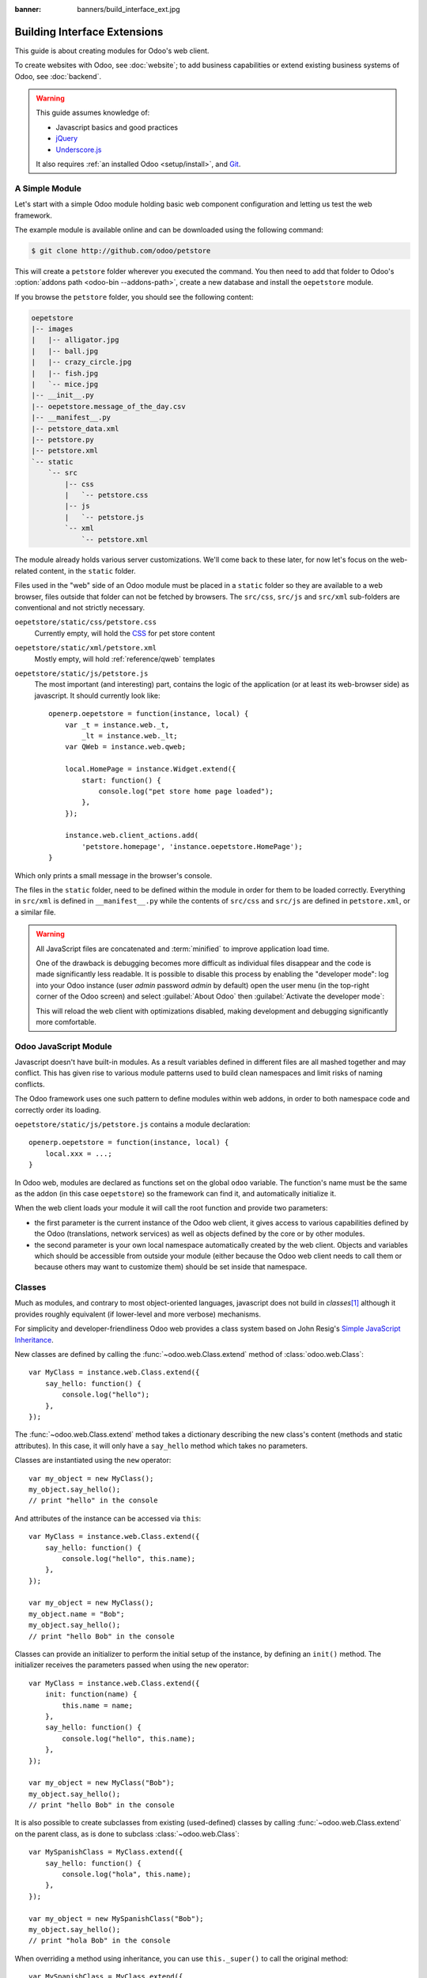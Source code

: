 :banner: banners/build_interface_ext.jpg

=============================
Building Interface Extensions
=============================

.. highlight:: javascript

.. default-domain:: js

This guide is about creating modules for Odoo's web client.

To create websites with Odoo, see :doc:`website`; to add business capabilities
or extend existing business systems of Odoo, see :doc:`backend`.

.. warning::

    This guide assumes knowledge of:

    * Javascript basics and good practices
    * jQuery_
    * `Underscore.js`_

    It also requires :ref:`an installed Odoo <setup/install>`, and Git_.


A Simple Module
===============

Let's start with a simple Odoo module holding basic web component
configuration and letting us test the web framework.

The example module is available online and can be downloaded using the
following command:

.. code-block:: console

    $ git clone http://github.com/odoo/petstore

This will create a ``petstore`` folder wherever you executed the command.
You then need to add that folder to Odoo's
:option:`addons path <odoo-bin --addons-path>`, create a new database and
install the ``oepetstore`` module.

If you browse the ``petstore`` folder, you should see the following content:

.. code-block:: text

    oepetstore
    |-- images
    |   |-- alligator.jpg
    |   |-- ball.jpg
    |   |-- crazy_circle.jpg
    |   |-- fish.jpg
    |   `-- mice.jpg
    |-- __init__.py
    |-- oepetstore.message_of_the_day.csv
    |-- __manifest__.py
    |-- petstore_data.xml
    |-- petstore.py
    |-- petstore.xml
    `-- static
        `-- src
            |-- css
            |   `-- petstore.css
            |-- js
            |   `-- petstore.js
            `-- xml
                `-- petstore.xml

The module already holds various server customizations. We'll come back to
these later, for now let's focus on the web-related content, in the ``static``
folder.

Files used in the "web" side of an Odoo module must be placed in a ``static``
folder so they are available to a web browser, files outside that folder can
not be fetched by browsers. The ``src/css``, ``src/js`` and ``src/xml``
sub-folders are conventional and not strictly necessary.

``oepetstore/static/css/petstore.css``
    Currently empty, will hold the CSS_ for pet store content
``oepetstore/static/xml/petstore.xml``
    Mostly empty, will hold :ref:`reference/qweb` templates
``oepetstore/static/js/petstore.js``
    The most important (and interesting) part, contains the logic of the
    application (or at least its web-browser side) as javascript. It should
    currently look like::

        openerp.oepetstore = function(instance, local) {
            var _t = instance.web._t,
                _lt = instance.web._lt;
            var QWeb = instance.web.qweb;

            local.HomePage = instance.Widget.extend({
                start: function() {
                    console.log("pet store home page loaded");
                },
            });

            instance.web.client_actions.add(
                'petstore.homepage', 'instance.oepetstore.HomePage');
        }

Which only prints a small message in the browser's console.

The files in the ``static`` folder, need to be defined within the module in order for them to be loaded correctly. Everything in ``src/xml`` is defined in ``__manifest__.py`` while the contents of ``src/css`` and ``src/js`` are defined in ``petstore.xml``, or a similar file.

.. warning::

    All JavaScript files are concatenated and :term:`minified` to improve
    application load time.

    One of the drawback is debugging becomes more difficult as
    individual files disappear and the code is made significantly less
    readable. It is possible to disable this process by enabling the
    "developer mode": log into your Odoo instance (user *admin* password
    *admin* by default) open the user menu (in the top-right corner of the
    Odoo screen) and select :guilabel:`About Odoo` then :guilabel:`Activate
    the developer mode`:

    .. image:: web/about_odoo.png
        :align: center

    .. image:: web/devmode.png
        :align: center

    This will reload the web client with optimizations disabled, making
    development and debugging significantly more comfortable.

.. todo:: qweb files hooked via __manifest__.py, but js and CSS use bundles

Odoo JavaScript Module
======================

Javascript doesn't have built-in modules. As a result variables defined in
different files are all mashed together and may conflict. This has given rise
to various module patterns used to build clean namespaces and limit risks of
naming conflicts.

The Odoo framework uses one such pattern to define modules within web addons,
in order to both namespace code and correctly order its loading.

``oepetstore/static/js/petstore.js`` contains a module declaration::

    openerp.oepetstore = function(instance, local) {
        local.xxx = ...;
    }

In Odoo web, modules are declared as functions set on the global ``odoo``
variable. The function's name must be the same as the addon (in this case
``oepetstore``) so the framework can find it, and automatically initialize it.

When the web client loads your module it will call the root function
and provide two parameters:

* the first parameter is the current instance of the Odoo web client, it gives
  access to various capabilities defined by the Odoo (translations,
  network services) as well as objects defined by the core or by other
  modules.
* the second parameter is your own local namespace automatically created by
  the web client. Objects and variables which should be accessible from
  outside your module (either because the Odoo web client needs to call them
  or because others may want to customize them) should be set inside that
  namespace.

Classes
=======

Much as modules, and contrary to most object-oriented languages, javascript
does not build in *classes*\ [#classes]_ although it provides roughly
equivalent (if lower-level and more verbose) mechanisms.

For simplicity and developer-friendliness Odoo web provides a class
system based on John Resig's `Simple JavaScript Inheritance`_.

New classes are defined by calling the :func:`~odoo.web.Class.extend`
method of :class:`odoo.web.Class`::

    var MyClass = instance.web.Class.extend({
        say_hello: function() {
            console.log("hello");
        },
    });

The :func:`~odoo.web.Class.extend` method takes a dictionary describing
the new class's content (methods and static attributes). In this case, it will
only have a ``say_hello`` method which takes no parameters.

Classes are instantiated using the ``new`` operator::

    var my_object = new MyClass();
    my_object.say_hello();
    // print "hello" in the console

And attributes of the instance can be accessed via ``this``::

    var MyClass = instance.web.Class.extend({
        say_hello: function() {
            console.log("hello", this.name);
        },
    });

    var my_object = new MyClass();
    my_object.name = "Bob";
    my_object.say_hello();
    // print "hello Bob" in the console

Classes can provide an initializer to perform the initial setup of the
instance, by defining an ``init()`` method. The initializer receives the
parameters passed when using the ``new`` operator::

    var MyClass = instance.web.Class.extend({
        init: function(name) {
            this.name = name;
        },
        say_hello: function() {
            console.log("hello", this.name);
        },
    });

    var my_object = new MyClass("Bob");
    my_object.say_hello();
    // print "hello Bob" in the console

It is also possible to create subclasses from existing (used-defined) classes
by calling :func:`~odoo.web.Class.extend` on the parent class, as is done
to subclass :class:`~odoo.web.Class`::

    var MySpanishClass = MyClass.extend({
        say_hello: function() {
            console.log("hola", this.name);
        },
    });

    var my_object = new MySpanishClass("Bob");
    my_object.say_hello();
    // print "hola Bob" in the console

When overriding a method using inheritance, you can use ``this._super()`` to
call the original method::

    var MySpanishClass = MyClass.extend({
        say_hello: function() {
            this._super();
            console.log("translation in Spanish: hola", this.name);
        },
    });

    var my_object = new MySpanishClass("Bob");
    my_object.say_hello();
    // print "hello Bob \n translation in Spanish: hola Bob" in the console

.. warning::

    ``_super`` is not a standard method, it is set on-the-fly to the next
    method in the current inheritance chain, if any. It is only defined
    during the *synchronous* part of a method call, for use in asynchronous
    handlers (after network calls or in ``setTimeout`` callbacks) a reference
    to its value should be retained, it should not be accessed via ``this``::

        // broken, will generate an error
        say_hello: function () {
            setTimeout(function () {
                this._super();
            }.bind(this), 0);
        }

        // correct
        say_hello: function () {
            // don't forget .bind()
            var _super = this._super.bind(this);
            setTimeout(function () {
                _super();
            }.bind(this), 0);
        }

Widgets Basics
==============

The Odoo web client bundles jQuery_ for easy DOM manipulation. It is useful
and provides a better API than standard `W3C DOM`_\ [#dombugs]_, but
insufficient to structure complex applications leading to difficult
maintenance.

Much like object-oriented desktop UI toolkits (e.g. Qt_, Cocoa_ or GTK_),
Odoo Web makes specific components responsible for sections of a page. In
Odoo web, the base for such components is the :class:`~odoo.Widget`
class, a component specialized in handling a page section and displaying
information for the user.

Your First Widget
-----------------

The initial demonstration module already provides a basic widget::

    local.HomePage = instance.Widget.extend({
        start: function() {
            console.log("pet store home page loaded");
        },
    });

It extends :class:`~odoo.Widget` and overrides the standard method
:func:`~odoo.Widget.start`, which — much like the previous ``MyClass``
— does little for now.

This line at the end of the file::

    instance.web.client_actions.add(
        'petstore.homepage', 'instance.oepetstore.HomePage');

registers our basic widget as a client action. Client actions will be
explained later, for now this is just what allows our widget to
be called and displayed when we select the
:menuselection:`Pet Store --> Pet Store --> Home Page` menu.

.. warning::

    because the widget will be called from outside our module, the web client
    needs its "fully qualified" name, not the local version.

Display Content
---------------

Widgets have a number of methods and features, but the basics are simple:

* set up a widget
* format the widget's data
* display the widget

The ``HomePage`` widget already has a :func:`~odoo.Widget.start`
method. That method is part of the normal widget lifecycle and automatically
called once the widget is inserted in the page. We can use it to display some
content.

All widgets have a :attr:`~odoo.Widget.$el` which represents the
section of page they're in charge of (as a jQuery_ object). Widget content
should be inserted there. By default, :attr:`~odoo.Widget.$el` is an
empty ``<div>`` element.

A ``<div>`` element is usually invisible to the user if it has no content (or
without specific styles giving it a size) which is why nothing is displayed
on the page when ``HomePage`` is launched.

Let's add some content to the widget's root element, using jQuery::

    local.HomePage = instance.Widget.extend({
        start: function() {
            this.$el.append("<div>Hello dear Odoo user!</div>");
        },
    });

That message will now appear when you open :menuselection:`Pet Store
--> Pet Store --> Home Page`

.. note::

    to refresh the javascript code loaded in Odoo Web, you will need to reload
    the page. There is no need to restart the Odoo server.

The ``HomePage`` widget is used by Odoo Web and managed automatically.
To learn how to use a widget "from scratch" let's create a new one::

    local.GreetingsWidget = instance.Widget.extend({
        start: function() {
            this.$el.append("<div>We are so happy to see you again in this menu!</div>");
        },
    });

We can now add our ``GreetingsWidget`` to the ``HomePage`` by using the
``GreetingsWidget``'s :func:`~odoo.Widget.appendTo` method::

    local.HomePage = instance.Widget.extend({
        start: function() {
            this.$el.append("<div>Hello dear Odoo user!</div>");
            var greeting = new local.GreetingsWidget(this);
            return greeting.appendTo(this.$el);
        },
    });

* ``HomePage`` first adds its own content to its DOM root
* ``HomePage`` then instantiates ``GreetingsWidget``
* Finally it tells ``GreetingsWidget`` where to insert itself, delegating part
  of its :attr:`~odoo.Widget.$el` to the ``GreetingsWidget``.

When the :func:`~odoo.Widget.appendTo` method is called, it asks the
widget to insert itself at the specified position and to display its content.
The :func:`~odoo.Widget.start` method will be called during the call
to :func:`~odoo.Widget.appendTo`.

To see what happens under the displayed interface, we will use the browser's
DOM Explorer. But first let's alter our widgets slightly so we can more easily
find where they are, by :attr:`adding a class to their root elements
<odoo.Widget.className>`::

    local.HomePage = instance.Widget.extend({
        className: 'oe_petstore_homepage',
        ...
    });
    local.GreetingsWidget = instance.Widget.extend({
        className: 'oe_petstore_greetings',
        ...
    });

If you can find the relevant section of the DOM (right-click on the text
then :guilabel:`Inspect Element`), it should look like this:

.. code-block:: html

    <div class="oe_petstore_homepage">
        <div>Hello dear Odoo user!</div>
        <div class="oe_petstore_greetings">
            <div>We are so happy to see you again in this menu!</div>
        </div>
    </div>

Which clearly shows the two ``<div>`` elements automatically created by
:class:`~odoo.Widget`, because we added some classes on them.

We can also see the two message-holding divs we added ourselves

Finally, note the ``<div class="oe_petstore_greetings">`` element which
represents the ``GreetingsWidget`` instance is *inside* the
``<div class="oe_petstore_homepage">`` which represents the ``HomePage``
instance, since we appended

Widget Parents and Children
---------------------------

In the previous part, we instantiated a widget using this syntax::

    new local.GreetingsWidget(this);

The first argument is ``this``, which in that case was a ``HomePage``
instance. This tells the widget being created which other widget is its
*parent*.

As we've seen, widgets are usually inserted in the DOM by another widget and
*inside* that other widget's root element. This means most widgets are "part"
of another widget, and exist on behalf of it. We call the container the
*parent*, and the contained widget the *child*.

Due to multiple technical and conceptual reasons, it is necessary for a widget
to know who is its parent and who are its children.

:func:`~odoo.Widget.getParent`
    can be used to get the parent of a widget::

        local.GreetingsWidget = instance.Widget.extend({
            start: function() {
                console.log(this.getParent().$el );
                // will print "div.oe_petstore_homepage" in the console
            },
        });

:func:`~odoo.Widget.getChildren`
    can be used to get a list of its children::

        local.HomePage = instance.Widget.extend({
            start: function() {
                var greeting = new local.GreetingsWidget(this);
                greeting.appendTo(this.$el);
                console.log(this.getChildren()[0].$el);
                // will print "div.oe_petstore_greetings" in the console
            },
        });

When overriding the :func:`~odoo.Widget.init` method of a widget it is
*of the utmost importance* to pass the parent to the ``this._super()`` call,
otherwise the relation will not be set up correctly::

    local.GreetingsWidget = instance.Widget.extend({
        init: function(parent, name) {
            this._super(parent);
            this.name = name;
        },
    });

Finally, if a widget does not have a parent (e.g. because it's the root
widget of the application), ``null`` can be provided as parent::

    new local.GreetingsWidget(null);

Destroying Widgets
------------------

If you can display content to your users, you should also be able to erase
it. This is done via the :func:`~odoo.Widget.destroy` method::

    greeting.destroy();

When a widget is destroyed it will first call
:func:`~odoo.Widget.destroy` on all its children. Then it erases itself
from the DOM. If you have set up permanent structures in
:func:`~odoo.Widget.init` or :func:`~odoo.Widget.start` which
must be explicitly cleaned up (because the garbage collector will not handle
them), you can override :func:`~odoo.Widget.destroy`.

.. danger::

    when overriding :func:`~odoo.Widget.destroy`, ``_super()``
    *must always* be called otherwise the widget and its children are not
    correctly cleaned up leaving possible memory leaks and "phantom events",
    even if no error is displayed

The QWeb Template Engine
========================

In the previous section we added content to our widgets by directly
manipulating (and adding to) their DOM::

    this.$el.append("<div>Hello dear Odoo user!</div>");

This allows generating and displaying any type of content, but gets unwieldy
when generating significant amounts of DOM (lots of duplication, quoting
issues, ...)

As many other environments, Odoo's solution is to use a `template engine`_.
Odoo's template engine is called :ref:`reference/qweb`.

QWeb is an XML-based templating language, similar to `Genshi
<http://en.wikipedia.org/wiki/Genshi_(templating_language)>`_, `Thymeleaf
<http://en.wikipedia.org/wiki/Thymeleaf>`_ or `Facelets
<http://en.wikipedia.org/wiki/Facelets>`_. It has the following
characteristics:

* It's implemented fully in JavaScript and rendered in the browser
* Each template file (XML files) contains multiple templates
* It has special support in Odoo Web's :class:`~odoo.Widget`, though it
  can be used outside of Odoo's web client (and it's possible to use
  :class:`~odoo.Widget` without relying on QWeb)

.. note::

    The rationale behind using QWeb instead of existing javascript template
    engines is the extensibility of pre-existing (third-party) templates, much
    like Odoo :ref:`views <reference/views>`.

    Most javascript template engines are text-based which precludes easy
    structural extensibility where an XML-based templating engine can be
    generically altered using e.g. XPath or CSS and a tree-alteration DSL (or
    even just XSLT). This flexibility and extensibility is a core
    characteristic of Odoo, and losing it was considered unacceptable.

Using QWeb
----------

First let's define a simple QWeb template in the almost-empty
``oepetstore/static/src/xml/petstore.xml`` file:

.. code-block:: xml

    <?xml version="1.0" encoding="UTF-8"?>
    <templates xml:space="preserve">
        <t t-name="HomePageTemplate">
            <div style="background-color: red;">This is some simple HTML</div>
        </t>
    </templates>

Now we can use this template inside of the ``HomePage`` widget. Using the
``QWeb`` loader variable defined at the top of the page, we can call to the
template defined in the XML file::

    local.HomePage = instance.Widget.extend({
        start: function() {
            this.$el.append(QWeb.render("HomePageTemplate"));
        },
    });

:func:`QWeb.render` looks for the specified template, renders it to a string
and returns the result.

However, because :class:`~odoo.Widget` has special integration for QWeb
the template can be set directly on the widget via its
:attr:`~odoo.Widget.template` attribute::

    local.HomePage = instance.Widget.extend({
        template: "HomePageTemplate",
        start: function() {
            ...
        },
    });

Although the result looks similar, there are two differences between these
usages:

* with the second version, the template is rendered right before
  :func:`~odoo.Widget.start` is called
* in the first version the template's content is added to the widget's root
  element, whereas in the second version the template's root element is
  directly *set as* the widget's root element. Which is why the "greetings"
  sub-widget also gets a red background

.. warning::

    templates should have a single non-``t`` root element, especially if
    they're set as a widget's :attr:`~odoo.Widget.template`. If there are
    multiple "root elements", results are undefined (usually only the first
    root element will be used and the others will be ignored)

QWeb Context
''''''''''''

QWeb templates can be given data and can contain basic display logic.

For explicit calls to :func:`QWeb.render`, the template data is passed as
second parameter::

    QWeb.render("HomePageTemplate", {name: "Klaus"});

with the template modified to:

.. code-block:: xml

    <t t-name="HomePageTemplate">
        <div>Hello <t t-esc="name"/></div>
    </t>

will result in:

.. code-block:: html

    <div>Hello Klaus</div>

When using :class:`~odoo.Widget`'s integration it is not possible to
provide additional data to the template. The template will be given a single
``widget`` context variable, referencing the widget being rendered right
before :func:`~odoo.Widget.start` is called (the widget's state will
essentially be that set up by :func:`~odoo.Widget.init`):

.. code-block:: xml

    <t t-name="HomePageTemplate">
        <div>Hello <t t-esc="widget.name"/></div>
    </t>

::

    local.HomePage = instance.Widget.extend({
        template: "HomePageTemplate",
        init: function(parent) {
            this._super(parent);
            this.name = "Mordecai";
        },
        start: function() {
        },
    });

Result:

.. code-block:: html

    <div>Hello Mordecai</div>

Template Declaration
''''''''''''''''''''

We've seen how to *render* QWeb templates, let's now see the syntax of
the templates themselves.

A QWeb template is composed of regular XML mixed with QWeb *directives*. A
QWeb directive is declared with XML attributes starting with ``t-``.

The most basic directive is ``t-name``, used to declare new templates in
a template file:

.. code-block:: xml

    <templates>
        <t t-name="HomePageTemplate">
            <div>This is some simple HTML</div>
        </t>
    </templates>

``t-name`` takes the name of the template being defined, and declares that
it can be called using :func:`QWeb.render`. It can only be used at the
top-level of a template file.

Escaping
''''''''

The ``t-esc`` directive can be used to output text:

.. code-block:: xml

    <div>Hello <t t-esc="name"/></div>

It takes a Javascript expression which is evaluated, the result of the
expression is then HTML-escaped and inserted in the document. Since it's an
expression it's possible to provide just a variable name as above, or a more
complex expression like a computation:

.. code-block:: xml

    <div><t t-esc="3+5"/></div>

or method calls:

.. code-block:: xml

    <div><t t-esc="name.toUpperCase()"/></div>

Outputting HTML
'''''''''''''''

To inject HTML in the page being rendered, use ``t-raw``. Like ``t-esc`` it
takes an arbitrary Javascript expression as parameter, but it does not
perform an HTML-escape step.

.. code-block:: xml

    <div><t t-raw="name.link(user_account)"/></div>

.. danger::

    ``t-raw`` *must not* be used on any data which may contain non-escaped
    user-provided content as this leads to `cross-site scripting`_
    vulnerabilities

Conditionals
''''''''''''

QWeb can have conditional blocks using ``t-if``. The directive takes an
arbitrary expression, if the expression is falsy (``false``, ``null``, ``0``
or an empty string) the whole block is suppressed, otherwise it is displayed.

.. code-block:: xml

    <div>
        <t t-if="true == true">
            true is true
        </t>
        <t t-if="true == false">
            true is not true
        </t>
    </div>

.. note::

    QWeb doesn't have an "else" structure, use a second ``t-if`` with the
    original condition inverted. You may want to store the condition in a
    local variable if it's a complex or expensive expression.

Iteration
'''''''''

To iterate on a list, use ``t-foreach`` and ``t-as``. ``t-foreach`` takes an
expression returning a list to iterate on ``t-as`` takes a variable name to
bind to each item during iteration.

.. code-block:: xml

    <div>
        <t t-foreach="names" t-as="name">
            <div>
                Hello <t t-esc="name"/>
            </div>
        </t>
    </div>

.. note:: ``t-foreach`` can also be used with numbers and objects
          (dictionaries)

Defining attributes
'''''''''''''''''''

QWeb provides two related directives to define computed attributes:
:samp:`t-att-{name}` and :samp:`t-attf-{name}`. In either case, *name* is the
name of the attribute to create (e.g. ``t-att-id`` defines the attribute
``id`` after rendering).

``t-att-`` takes a javascript expression whose result is set as the
attribute's value, it is most useful if all of the attribute's value is
computed:

.. code-block:: xml

    <div>
        Input your name:
        <input type="text" t-att-value="defaultName"/>
    </div>

``t-attf-`` takes a *format string*. A format string is literal text with
interpolation blocks inside, an interpolation block is a javascript
expression between ``{{`` and ``}}``, which will be replaced by the result
of the expression. It is most useful for attributes which are partially
literal and partially computed such as a class:

.. code-block:: xml

    <div t-attf-class="container {{ left ? 'text-left' : '' }} {{ extra_class }}">
        insert content here
    </div>

Calling other templates
'''''''''''''''''''''''

Templates can be split into sub-templates (for simplicity, maintainability,
reusability or to avoid excessive markup nesting).

This is done using the ``t-call`` directive, which takes the name of the
template to render:

.. code-block:: xml

    <t t-name="A">
        <div class="i-am-a">
            <t t-call="B"/>
        </div>
    </t>
    <t t-name="B">
        <div class="i-am-b"/>
    </t>

rendering the ``A`` template will result in:

.. code-block:: xml

    <div class="i-am-a">
        <div class="i-am-b"/>
    </div>

Sub-templates inherit the rendering context of their caller.

To Learn More About QWeb
''''''''''''''''''''''''

For a QWeb reference, see :ref:`reference/qweb`.

Exercise
''''''''

.. exercise:: Usage of QWeb in Widgets

    Create a widget whose constructor takes two parameters aside from
    ``parent``: ``product_names`` and ``color``.

    * ``product_names`` should an array of strings, each one the name of a
      product
    * ``color`` is a string containing a color in CSS color format (ie:
      ``#000000`` for black).

    The widget should display the given product names one under the other,
    each one in a separate box with a background color with the value of
    ``color`` and a border. You should use QWeb to render the HTML. Any
    necessary CSS should be in ``oepetstore/static/src/css/petstore.css``.

    Use the widget in ``HomePage`` with half a dozen products.

    .. only:: solutions

        ::

            odoo.oepetstore = function(instance, local) {
                var _t = instance.web._t,
                    _lt = instance.web._lt;
                var QWeb = instance.web.qweb;

                local.HomePage = instance.Widget.extend({
                    start: function() {
                        var products = new local.ProductsWidget(
                            this, ["cpu", "mouse", "keyboard", "graphic card", "screen"], "#00FF00");
                        products.appendTo(this.$el);
                    },
                });

                local.ProductsWidget = instance.Widget.extend({
                    template: "ProductsWidget",
                    init: function(parent, products, color) {
                        this._super(parent);
                        this.products = products;
                        this.color = color;
                    },
                });

                instance.web.client_actions.add(
                    'petstore.homepage', 'instance.oepetstore.HomePage');
            }

        .. code-block:: xml

            <?xml version="1.0" encoding="UTF-8"?>
            <templates xml:space="preserve">
                <t t-name="ProductsWidget">
                    <div>
                        <t t-foreach="widget.products" t-as="product">
                            <span class="oe_products_item"
                                  t-attf-style="background-color: {{ widget.color }};">
                                <t t-esc="product"/>
                            </span>
                            <br/>
                        </t>
                    </div>
                </t>
            </templates>

        .. code-block:: css

            .oe_products_item {
                display: inline-block;
                padding: 3px;
                margin: 5px;
                border: 1px solid black;
                border-radius: 3px;
            }

        .. image:: web/qweb.*
           :align: center
           :width: 70%

Widget Helpers
==============

``Widget``'s jQuery Selector
----------------------------

Selecting DOM elements within a widget can be performed by calling the
``find()`` method on the widget's DOM root::

    this.$el.find("input.my_input")...

But because it's a common operation, :class:`~odoo.Widget` provides an
equivalent shortcut through the :func:`~odoo.Widget.$` method::

    local.MyWidget = instance.Widget.extend({
        start: function() {
            this.$("input.my_input")...
        },
    });

.. warning::

    The global jQuery function ``$()`` should *never* be used unless it is
    absolutely necessary: selection on a widget's root are scoped to the
    widget and local to it, but selections with ``$()`` are global to the
    page/application and may match parts of other widgets and views, leading
    to odd or dangerous side-effects. Since a widget should generally act
    only on the DOM section it owns, there is no cause for global selection.

Easier DOM Events Binding
-------------------------

We have previously bound DOM events using normal jQuery event handlers (e.g.
``.click()`` or ``.change()``) on widget elements::

    local.MyWidget = instance.Widget.extend({
        start: function() {
            var self = this;
            this.$(".my_button").click(function() {
                self.button_clicked();
            });
        },
        button_clicked: function() {
            ..
        },
    });

While this works it has a few issues:

1. it is rather verbose
2. it does not support replacing the widget's root element at runtime as
   the binding is only performed when ``start()`` is run (during widget
   initialization)
3. it requires dealing with ``this``-binding issues

Widgets thus provide a shortcut to DOM event binding via
:attr:`~odoo.Widget.events`::

    local.MyWidget = instance.Widget.extend({
        events: {
            "click .my_button": "button_clicked",
        },
        button_clicked: function() {
            ..
        }
    });

:attr:`~odoo.Widget.events` is an object (mapping) of an event to the
function or method to call when the event is triggered:

* the key is an event name, possibly refined with a CSS selector in which
  case only if the event happens on a selected sub-element will the function
  or method run: ``click`` will handle all clicks within the widget, but
  ``click .my_button`` will only handle clicks in elements bearing the
  ``my_button`` class
* the value is the action to perform when the event is triggered

  It can be either a function::

      events: {
          'click': function (e) { /* code here */ }
      }

  or the name of a method on the object (see example above).

  In either case, the ``this`` is the widget instance and the handler is given
  a single parameter, the `jQuery event object`_ for the event.

Widget Events and Properties
============================

Events
------

Widgets provide an event system (separate from the DOM/jQuery event system
described above): a widget can fire events on itself, and other widgets (or
itself) can bind themselves and listen for these events::

    local.ConfirmWidget = instance.Widget.extend({
        events: {
            'click button.ok_button': function () {
                this.trigger('user_chose', true);
            },
            'click button.cancel_button': function () {
                this.trigger('user_chose', false);
            }
        },
        start: function() {
            this.$el.append("<div>Are you sure you want to perform this action?</div>" +
                "<button class='ok_button'>Ok</button>" +
                "<button class='cancel_button'>Cancel</button>");
        },
    });

This widget acts as a facade, transforming user input (through DOM events)
into a documentable internal event to which parent widgets can bind
themselves.

:func:`~odoo.Widget.trigger` takes the name of the event to trigger as
its first (mandatory) argument, any further arguments are treated as event
data and passed directly to listeners.

We can then set up a parent event instantiating our generic widget and
listening to the ``user_chose`` event using :func:`~odoo.Widget.on`::

    local.HomePage = instance.Widget.extend({
        start: function() {
            var widget = new local.ConfirmWidget(this);
            widget.on("user_chose", this, this.user_chose);
            widget.appendTo(this.$el);
        },
        user_chose: function(confirm) {
            if (confirm) {
                console.log("The user agreed to continue");
            } else {
                console.log("The user refused to continue");
            }
        },
    });

:func:`~odoo.Widget.on` binds a function to be called when the
event identified by ``event_name`` is. The ``func`` argument is the
function to call and ``object`` is the object to which that function is
related if it is a method. The bound function will be called with the
additional arguments of :func:`~odoo.Widget.trigger` if it has
any. Example::

    start: function() {
        var widget = ...
        widget.on("my_event", this, this.my_event_triggered);
        widget.trigger("my_event", 1, 2, 3);
    },
    my_event_triggered: function(a, b, c) {
        console.log(a, b, c);
        // will print "1 2 3"
    }

.. note::

    Triggering events on an other widget is generally a bad idea. The main
    exception to that rule is ``odoo.web.bus`` which exists specifically
    to broadcasts evens in which any widget could be interested throughout
    the Odoo web application.

Properties
----------

Properties are very similar to normal object attributes in that they allow
storing data on a widget instance, however they have the additional feature
that they trigger events when set::

    start: function() {
        this.widget = ...
        this.widget.on("change:name", this, this.name_changed);
        this.widget.set("name", "Nicolas");
    },
    name_changed: function() {
        console.log("The new value of the property 'name' is", this.widget.get("name"));
    }

* :func:`~odoo.Widget.set` sets the value of a property and triggers
  :samp:`change:{propname}` (where *propname* is the property name passed as
  first parameter to :func:`~odoo.Widget.set`) and ``change``
* :func:`~odoo.Widget.get` retrieves the value of a property.

Exercise
--------

.. exercise:: Widget Properties and Events

    Create a widget ``ColorInputWidget`` that will display 3 ``<input
    type="text">``. Each of these ``<input>`` is dedicated to type a
    hexadecimal number from 00 to FF. When any of these ``<input>`` is
    modified by the user the widget must query the content of the three
    ``<input>``, concatenate their values to have a complete CSS color code
    (ie: ``#00FF00``) and put the result in a property named ``color``. Please
    note the jQuery ``change()`` event that you can bind on any HTML
    ``<input>`` element and the ``val()`` method that can query the current
    value of that ``<input>`` could be useful to you for this exercise.

    Then, modify the ``HomePage`` widget to instantiate ``ColorInputWidget``
    and display it. The ``HomePage`` widget should also display an empty
    rectangle. That rectangle must always, at any moment, have the same
    background color as the color in the ``color`` property of the
    ``ColorInputWidget`` instance.

    Use QWeb to generate all HTML.

    .. only:: solutions

        ::

            odoo.oepetstore = function(instance, local) {
                var _t = instance.web._t,
                    _lt = instance.web._lt;
                var QWeb = instance.web.qweb;

                local.ColorInputWidget = instance.Widget.extend({
                    template: "ColorInputWidget",
                    events: {
                        'change input': 'input_changed'
                    },
                    start: function() {
                        this.input_changed();
                        return this._super();
                    },
                    input_changed: function() {
                        var color = [
                            "#",
                            this.$(".oe_color_red").val(),
                            this.$(".oe_color_green").val(),
                            this.$(".oe_color_blue").val()
                        ].join('');
                        this.set("color", color);
                    },
                });

                local.HomePage = instance.Widget.extend({
                    template: "HomePage",
                    start: function() {
                        this.colorInput = new local.ColorInputWidget(this);
                        this.colorInput.on("change:color", this, this.color_changed);
                        return this.colorInput.appendTo(this.$el);
                    },
                    color_changed: function() {
                        this.$(".oe_color_div").css("background-color", this.colorInput.get("color"));
                    },
                });

                instance.web.client_actions.add('petstore.homepage', 'instance.oepetstore.HomePage');
            }

        .. code-block:: xml

            <?xml version="1.0" encoding="UTF-8"?>
            <templates xml:space="preserve">
                <t t-name="ColorInputWidget">
                    <div>
                        Red: <input type="text" class="oe_color_red" value="00"></input><br />
                        Green: <input type="text" class="oe_color_green" value="00"></input><br />
                        Blue: <input type="text" class="oe_color_blue" value="00"></input><br />
                    </div>
                </t>
                <t t-name="HomePage">
                    <div>
                        <div class="oe_color_div"></div>
                    </div>
                </t>
            </templates>

        .. code-block:: css

            .oe_color_div {
                width: 100px;
                height: 100px;
                margin: 10px;
            }

Modify existing widgets and classes
===================================

The class system of the Odoo web framework allows direct modification of
existing classes using the :func:`~odoo.web.Class.include` method::

    var TestClass = instance.web.Class.extend({
        testMethod: function() {
            return "hello";
        },
    });

    TestClass.include({
        testMethod: function() {
            return this._super() + " world";
        },
    });

    console.log(new TestClass().testMethod());
    // will print "hello world"

This system is similar to the inheritance mechanism, except it will alter the
target class in-place instead of creating a new class.

In that case, ``this._super()`` will call the original implementation of a
method being replaced/redefined. If the class already had sub-classes, all
calls to ``this._super()`` in sub-classes will call the new implementations
defined in the call to :func:`~odoo.web.Class.include`. This will also work
if some instances of the class (or of any of its sub-classes) were created
prior to the call to :func:`~odoo.Widget.include`.

Translations
============

The process to translate text in Python and JavaScript code is very
similar. You could have noticed these lines at the beginning of the
``petstore.js`` file::

    var _t = instance.web._t,
        _lt = instance.web._lt;

These lines are simply used to import the translation functions in the current
JavaScript module. They are used thus::

    this.$el.text(_t("Hello user!"));

In Odoo, translations files are automatically generated by scanning the source
code. All piece of code that calls a certain function are detected and their
content is added to a translation file that will then be sent to the
translators. In Python, the function is ``_()``. In JavaScript the function is
:func:`~odoo.web._t` (and also :func:`~odoo.web._lt`).

``_t()`` will return the translation defined for the text it is given. If no
translation is defined for that text, it will return the original text as-is.

.. note::

    To inject user-provided values in translatable strings, it is recommended
    to use `_.str.sprintf
    <http://gabceb.github.io/underscore.string.site/#sprintf>`_ with named
    arguments *after* the translation::

        this.$el.text(_.str.sprintf(
            _t("Hello, %(user)s!"), {
            user: "Ed"
        }));

    This makes translatable strings more readable to translators, and gives
    them more flexibility to reorder or ignore parameters.

:func:`~odoo.web._lt` ("lazy translate") is similar but somewhat more
complex: instead of translating its parameter immediately, it returns
an object which, when converted to a string, will perform the translation.

It is used to define translatable terms before the translations system is
initialized, for class attributes for instance (as modules are loaded before
the user's language is configured and translations are downloaded).

Communication with the Odoo Server
==================================

Contacting Models
-----------------

Most operations with Odoo involve communicating with *models* implementing
business concern, these models will then (potentially) interact with some
storage engine (usually PostgreSQL_).

Although jQuery_ provides a `$.ajax`_ function for network interactions,
communicating with Odoo requires additional metadata whose setup before every
call would be verbose and error-prone. As a result, Odoo web provides
higher-level communication primitives.

To demonstrate this, the file ``petstore.py`` already contains a small model
with a sample method:

.. code-block:: python

    class message_of_the_day(models.Model):
        _name = "oepetstore.message_of_the_day"

        @api.model
        def my_method(self):
            return {"hello": "world"}

        message = fields.Text(),
        color = fields.Char(size=20),

This declares a model with two fields, and a method ``my_method()`` which
returns a literal dictionary.

Here is a sample widget that calls ``my_method()`` and displays the result::

    local.HomePage = instance.Widget.extend({
        start: function() {
            var self = this;
            var model = new instance.web.Model("oepetstore.message_of_the_day");
            model.call("my_method", {context: new instance.web.CompoundContext()}).then(function(result) {
                self.$el.append("<div>Hello " + result["hello"] + "</div>");
                // will show "Hello world" to the user
            });
        },
    });

The class used to call Odoo models is :class:`odoo.Model`. It is
instantiated with the Odoo model's name as first parameter
(``oepetstore.message_of_the_day`` here).

:func:`~odoo.web.Model.call` can be used to call any (public) method of an
Odoo model. It takes the following positional arguments:

``name``
  The name of the method to call, ``my_method`` here
``args``
  an array of `positional arguments`_ to provide to the method. Because the
  example has no positional argument to provide, the ``args`` parameter is not
  provided.

  Here is an other example with positional arguments:

  .. code-block:: python

      @api.model
      def my_method2(self, a, b, c): ...

  .. code-block:: javascript

      model.call("my_method", [1, 2, 3], ...
      // with this a=1, b=2 and c=3

``kwargs``
  a mapping of `keyword arguments`_ to pass. The example provides a single
  named argument ``context``.

  .. code-block:: python

      @api.model
      def my_method2(self, a, b, c): ...

  .. code-block:: javascript

      model.call("my_method", [], {a: 1, b: 2, c: 3, ...
      // with this a=1, b=2 and c=3

:func:`~odoo.Widget.call` returns a deferred resolved with the value
returned by the model's method as first argument.

CompoundContext
---------------

The previous section used a ``context`` argument which was not explained in
the method call::

    model.call("my_method", {context: new instance.web.CompoundContext()})

The context is like a "magic" argument that the web client will always give to
the server when calling a method. The context is a dictionary containing
multiple keys. One of the most important key is the language of the user, used
by the server to translate all the messages of the application. Another one is
the time zone of the user, used to compute correctly dates and times if Odoo
is used by people in different countries.

The ``argument`` is necessary in all methods, otherwise bad things could
happen (such as the application not being translated correctly). That's why,
when you call a model's method, you should always provide that argument. The
solution to achieve that is to use :class:`odoo.web.CompoundContext`.

:class:`~odoo.web.CompoundContext` is a class used to pass the user's
context (with language, time zone, etc...) to the server as well as adding new
keys to the context (some models' methods use arbitrary keys added to the
context). It is created by giving to its constructor any number of
dictionaries or other :class:`~odoo.web.CompoundContext` instances. It will
merge all those contexts before sending them to the server.

.. code-block:: javascript

    model.call("my_method", {context: new instance.web.CompoundContext({'new_key': 'key_value'})})

.. code-block:: python

    @api.model
    def my_method(self):
        print self.env.context
        // will print: {'lang': 'en_US', 'new_key': 'key_value', 'tz': 'Europe/Brussels', 'uid': 1}

You can see the dictionary in the argument ``context`` contains some keys that
are related to the configuration of the current user in Odoo plus the
``new_key`` key that was added when instantiating
:class:`~odoo.web.CompoundContext`.

Queries
-------

While :func:`~odoo.Model.call` is sufficient for any interaction with Odoo
models, Odoo Web provides a helper for simpler and clearer querying of models
(fetching of records based on various conditions):
:func:`~odoo.Model.query` which acts as a shortcut for the common
combination of :py:meth:`~odoo.models.Model.search` and
::py:meth:`~odoo.models.Model.read`. It provides a clearer syntax to search
and read models::

    model.query(['name', 'login', 'user_email', 'signature'])
         .filter([['active', '=', true], ['company_id', '=', main_company]])
         .limit(15)
         .all().then(function (users) {
        // do work with users records
    });

versus::

    model.call('search', [['active', '=', true], ['company_id', '=', main_company]], {limit: 15})
        .then(function (ids) {
            return model.call('read', [ids, ['name', 'login', 'user_email', 'signature']]);
        })
        .then(function (users) {
            // do work with users records
        });

* :func:`~odoo.web.Model.query` takes an optional list of fields as
  parameter (if no field is provided, all fields of the model are fetched). It
  returns a :class:`odoo.web.Query` which can be further customized before
  being executed
* :class:`~odoo.web.Query` represents the query being built. It is
  immutable, methods to customize the query actually return a modified copy,
  so it's possible to use the original and the new version side-by-side. See
  :class:`~odoo.web.Query` for its customization options.

When the query is set up as desired, simply call
:func:`~odoo.web.Query.all` to execute it and return a
deferred to its result. The result is the same as
:py:meth:`~odoo.models.Model.read`'s, an array of dictionaries where each
dictionary is a requested record, with each requested field a dictionary key.

Exercises
=========

.. exercise:: Message of the Day

    Create a ``MessageOfTheDay``  widget displaying the last record of the
    ``oepetstore.message_of_the_day`` model. The widget should fetch its
    record as soon as it is displayed.

    Display the widget in the Pet Store home page.

    .. only:: solutions

        .. code-block:: javascript

            odoo.oepetstore = function(instance, local) {
                var _t = instance.web._t,
                    _lt = instance.web._lt;
                var QWeb = instance.web.qweb;

                local.HomePage = instance.Widget.extend({
                    template: "HomePage",
                    start: function() {
                        return new local.MessageOfTheDay(this).appendTo(this.$el);
                    },
                });

                instance.web.client_actions.add('petstore.homepage', 'instance.oepetstore.HomePage');

                local.MessageOfTheDay = instance.Widget.extend({
                    template: "MessageOfTheDay",
                    start: function() {
                        var self = this;
                        return new instance.web.Model("oepetstore.message_of_the_day")
                            .query(["message"])
                            .order_by('-create_date', '-id')
                            .first()
                            .then(function(result) {
                                self.$(".oe_mywidget_message_of_the_day").text(result.message);
                            });
                    },
                });

            }

        .. code-block:: xml

            <?xml version="1.0" encoding="UTF-8"?>
            <templates xml:space="preserve">
                <t t-name="HomePage">
                    <div class="oe_petstore_homepage">
                    </div>
                </t>
                <t t-name="MessageOfTheDay">
                    <div class="oe_petstore_motd">
                        <p class="oe_mywidget_message_of_the_day"></p>
                    </div>
                </t>
            </templates>

        .. code-block:: css

            .oe_petstore_motd {
                margin: 5px;
                padding: 5px;
                border-radius: 3px;
                background-color: #F0EEEE;
            }

.. exercise:: Pet Toys List

    Create a ``PetToysList`` widget displaying 5 toys (using their name and
    their images).

    The pet toys are not stored in a new model, instead they're stored in
    ``product.product`` using a special category *Pet Toys*. You can see the
    pre-generated toys and add new ones by going to
    :menuselection:`Pet Store --> Pet Store --> Pet Toys`. You will probably
    need to explore ``product.product`` to create the right domain to
    select just pet toys.

    In Odoo, images are generally stored in regular fields encoded as
    base64_, HTML supports displaying images straight from base64 with
    :samp:`<img src="data:{mime_type};base64,{base64_image_data}"/>`

    The ``PetToysList`` widget should be displayed on the home page on the
    right of the ``MessageOfTheDay`` widget. You will need to make some layout
    with CSS to achieve this.

    .. only:: solutions

        .. code-block:: javascript

            odoo.oepetstore = function(instance, local) {
                var _t = instance.web._t,
                    _lt = instance.web._lt;
                var QWeb = instance.web.qweb;

                local.HomePage = instance.Widget.extend({
                    template: "HomePage",
                    start: function () {
                        return $.when(
                            new local.PetToysList(this).appendTo(this.$('.oe_petstore_homepage_left')),
                            new local.MessageOfTheDay(this).appendTo(this.$('.oe_petstore_homepage_right'))
                        );
                    }
                });
                instance.web.client_actions.add('petstore.homepage', 'instance.oepetstore.HomePage');

                local.MessageOfTheDay = instance.Widget.extend({
                    template: 'MessageOfTheDay',
                    start: function () {
                        var self = this;
                        return new instance.web.Model('oepetstore.message_of_the_day')
                            .query(["message"])
                            .order_by('-create_date', '-id')
                            .first()
                            .then(function (result) {
                                self.$(".oe_mywidget_message_of_the_day").text(result.message);
                            });
                    }
                });

                local.PetToysList = instance.Widget.extend({
                    template: 'PetToysList',
                    start: function () {
                        var self = this;
                        return new instance.web.Model('product.product')
                            .query(['name', 'image'])
                            .filter([['categ_id.name', '=', "Pet Toys"]])
                            .limit(5)
                            .all()
                            .then(function (results) {
                                _(results).each(function (item) {
                                    self.$el.append(QWeb.render('PetToy', {item: item}));
                                });
                            });
                    }
                });
            }

        .. code-block:: xml

            <?xml version="1.0" encoding="UTF-8"?>

            <templates xml:space="preserve">
                <t t-name="HomePage">
                    <div class="oe_petstore_homepage">
                        <div class="oe_petstore_homepage_left"></div>
                        <div class="oe_petstore_homepage_right"></div>
                    </div>
                </t>
                <t t-name="MessageOfTheDay">
                    <div class="oe_petstore_motd">
                        <p class="oe_mywidget_message_of_the_day"></p>
                    </div>
                </t>
                <t t-name="PetToysList">
                    <div class="oe_petstore_pettoyslist">
                    </div>
                </t>
                <t t-name="PetToy">
                    <div class="oe_petstore_pettoy">
                        <p><t t-esc="item.name"/></p>
                        <p><img t-att-src="'data:image/jpg;base64,'+item.image"/></p>
                    </div>
                </t>
            </templates>

        .. code-block:: css

            .oe_petstore_homepage {
                display: table;
            }

            .oe_petstore_homepage_left {
                display: table-cell;
                width : 300px;
            }

            .oe_petstore_homepage_right {
                display: table-cell;
                width : 300px;
            }

            .oe_petstore_motd {
                margin: 5px;
                padding: 5px;
                border-radius: 3px;
                background-color: #F0EEEE;
            }

            .oe_petstore_pettoyslist {
                padding: 5px;
            }

            .oe_petstore_pettoy {
                margin: 5px;
                padding: 5px;
                border-radius: 3px;
                background-color: #F0EEEE;
            }


Existing web components
=======================

The Action Manager
------------------

In Odoo, many operations start from an :ref:`action <reference/actions>`:
opening a menu item (to a view), printing a report, ...

Actions are pieces of data describing how a client should react to the
activation of a piece of content. Actions can be stored (and read through a
model) or they can be generated on-the fly (locally to the client by
javascript code, or remotely by a method of a model).

In Odoo Web, the component responsible for handling and reacting to these
actions is the *Action Manager*.

Using the Action Manager
''''''''''''''''''''''''

The action manager can be invoked explicitly from javascript code by creating
a dictionary describing :ref:`an action <reference/actions>` of the right
type, and calling an action manager instance with it.

:func:`~odoo.Widget.do_action` is a shortcut of :class:`~odoo.Widget`
looking up the "current" action manager and executing the action::

    instance.web.TestWidget = instance.Widget.extend({
        dispatch_to_new_action: function() {
            this.do_action({
                type: 'ir.actions.act_window',
                res_model: "product.product",
                res_id: 1,
                views: [[false, 'form']],
                target: 'current',
                context: {},
            });
        },
    });

The most common action ``type`` is ``ir.actions.act_window`` which provides
views to a model (displays a model in various manners), its most common
attributes are:

``res_model``
  The model to display in views
``res_id`` (optional)
  For form views, a preselected record in ``res_model``
``views``
  Lists the views available through the action. A list of
  ``[view_id, view_type]``, ``view_id`` can either be the database identifier
  of a view of the right type, or ``false`` to use the view by default for
  the specified type. View types can not be present multiple times. The action
  will open the first view of the list by default.
``target``
  Either ``current`` (the default) which replaces the "content" section of the
  web client by the action, or ``new`` to open the action in a dialog box.
``context``
  Additional context data to use within the action.

.. exercise:: Jump to Product

    Modify the ``PetToysList`` component so clicking on a toy replaces the
    homepage by the toy's form view.

    .. only:: solutions

        .. code-block:: javascript

            local.PetToysList = instance.Widget.extend({
                template: 'PetToysList',
                events: {
                    'click .oe_petstore_pettoy': 'selected_item',
                },
                start: function () {
                    var self = this;
                    return new instance.web.Model('product.product')
                        .query(['name', 'image'])
                        .filter([['categ_id.name', '=', "Pet Toys"]])
                        .limit(5)
                        .all()
                        .then(function (results) {
                            _(results).each(function (item) {
                                self.$el.append(QWeb.render('PetToy', {item: item}));
                            });
                        });
                },
                selected_item: function (event) {
                    this.do_action({
                        type: 'ir.actions.act_window',
                        res_model: 'product.product',
                        res_id: $(event.currentTarget).data('id'),
                        views: [[false, 'form']],
                    });
                },
            });

        .. code-block:: xml

            <t t-name="PetToy">
                <div class="oe_petstore_pettoy" t-att-data-id="item.id">
                    <p><t t-esc="item.name"/></p>
                    <p><img t-attf-src="data:image/jpg;base64,{{item.image}}"/></p>
                </div>
            </t>

Client Actions
--------------

Throughout this guide, we used a simple ``HomePage`` widget which the web
client automatically starts when we select the right menu item. But how did
the Odoo web know to start this widget? Because the widget is registered as
a *client action*.

A client action is (as its name implies) an action type defined almost
entirely in the client, in javascript for Odoo web. The server simply sends
an action tag (an arbitrary name), and optionally adds a few parameters, but
beyond that *everything* is handled by custom client code.

Our widget is registered as the handler for the client action through this::

    instance.web.client_actions.add('petstore.homepage', 'instance.oepetstore.HomePage');


``instance.web.client_actions`` is a :class:`~odoo.web.Registry` in which
the action manager looks up client action handlers when it needs to execute
one. The first parameter of :class:`~odoo.web.Registry.add` is the name
(tag) of the client action, and the second parameter is the path to the widget
from the Odoo web client root.

When a client action must be executed, the action manager looks up its tag
in the registry, walks the specified path and displays the widget it finds at
the end.

.. note:: a client action handler can also be a regular function, in whch case
          it'll be called and its result (if any) will be interpreted as the
          next action to execute.

On the server side, we had simply defined an ``ir.actions.client`` action:

.. code-block:: xml

    <record id="action_home_page" model="ir.actions.client">
        <field name="tag">petstore.homepage</field>
    </record>

and a menu opening the action:

.. code-block:: xml

    <menuitem id="home_page_petstore_menu" parent="petstore_menu"
              name="Home Page" action="action_home_page"/>

Architecture of the Views
-------------------------

Much of Odoo web's usefulness (and complexity) resides in views. Each view
type is a way of displaying a model in the client.

The View Manager
''''''''''''''''

When an ``ActionManager`` instance receive an action of type
``ir.actions.act_window``, it delegates the synchronization and handling of
the views themselves to a *view manager*, which will then set up one or
multiple views depending on the original action's requirements:

.. image:: web/viewarchitecture.*
   :align: center
   :width: 40%

The Views
'''''''''

Most :ref:`Odoo views <reference/views>` are implemented through a subclass
of :class:`odoo.web.View` which provides a bit of generic basic structure
for handling events and displaying model information.

The *search view* is considered a view type by the main Odoo framework, but
handled separately by the web client (as it's a more permanent fixture and
can interact with other views, which regular views don't do).

A view is responsible for loading its own description XML (using
:py:class:`~odoo.models.Model.fields_view_get`) and any other data source
it needs. To that purpose, views are provided with an optional view
identifier set as the :attr:`~odoo.web.View.view_id` attribute.

Views are also provided with a :class:`~odoo.web.DataSet` instance which
holds most necessary model information (the model name and possibly various
record ids).

Views may also want to handle search queries by overriding
:func:`~odoo.web.View.do_search`, and updating their
:class:`~odoo.web.DataSet` as necessary.

The Form View Fields
--------------------

A common need is the extension of the web form view to add new ways of
displaying fields.

All built-in fields have a default display implementation, a new
form widget may be necessary to correctly interact with a new field type
(e.g. a :term:`GIS` field) or to provide new representations and ways to
interact with existing field types (e.g. validate
:py:class:`~odoo.fields.Char` fields which should contain email addresses
and display them as email links).

To explicitly specify which form widget should be used to display a field,
simply use the ``widget`` attribute in the view's XML description:

.. code-block:: xml

    <field name="contact_mail" widget="email"/>

.. note::

    * the same widget is used in both "view" (read-only) and "edition" modes
      of a form view, it's not possible to use a widget in one and an other
      widget in the other
    * and a given field (name) can not be used multiple times in the same form
    * a widget may ignore the current mode of the form view and remain the
      same in both view and edition

.. todo:: most of this should probably move to an advanced form view guide

Fields are instantiated by the form view after it has read its XML description
and constructed the corresponding HTML representing that description. After
that, the form view will communicate with the field objects using some
methods. These methods are defined by the ``FieldInterface``
interface. Almost all fields inherit the ``AbstractField`` abstract
class. That class defines some default mechanisms that need to be implemented
by most fields.

Here are some of the responsibilities of a field class:

* The field class must display and allow the user to edit the value of the field.
* It must correctly implement the 3 field attributes available in all fields
  of Odoo. The ``AbstractField`` class already implements an algorithm that
  dynamically calculates the value of these attributes (they can change at any
  moment because their value change according to the value of other
  fields). Their values are stored in *Widget Properties* (the widget
  properties were explained earlier in this guide). It is the responsibility
  of each field class to check these widget properties and dynamically adapt
  depending of their values. Here is a description of each of these
  attributes:

  * ``required``: The field must have a value before saving. If ``required``
    is ``true`` and the field doesn't have a value, the method
    ``is_valid()`` of the field must return ``false``.
  * ``invisible``: When this is ``true``, the field must be invisible. The
    ``AbstractField`` class already has a basic implementation of this
    behavior that fits most fields.
  * ``readonly``: When ``true``, the field must not be editable by the
    user. Most fields in Odoo have a completely different behavior depending
    on the value of ``readonly``. As example, the ``FieldChar`` displays an
    HTML ``<input>`` when it is editable and simply displays the text when
    it is read-only. This also means it has much more code it would need to
    implement only one behavior, but this is necessary to ensure a good user
    experience.

* Fields have two methods, ``set_value()`` and ``get_value()``, which are
  called by the form view to give it the value to display and get back the new
  value entered by the user. These methods must be able to handle the value as
  given by the Odoo server when a ``read()`` is performed on a model and give
  back a valid value for a ``write()``.  Remember that the JavaScript/Python
  data types used to represent the values given by ``read()`` and given to
  ``write()`` is not necessarily the same in Odoo. As example, when you read a
  many2one, it is always a tuple whose first value is the id of the pointed
  record and the second one is the name get (ie: ``(15, "Agrolait")``). But
  when you write a many2one it must be a single integer, not a tuple
  anymore. ``AbstractField`` has a default implementation of these methods
  that works well for simple data type and set a widget property named
  ``value``.

Please note that, to better understand how to implement fields, you are
strongly encouraged to look at the definition of the ``FieldInterface``
interface and the ``AbstractField`` class directly in the code of the Odoo web
client.

Creating a New Type of Field
''''''''''''''''''''''''''''

In this part we will explain how to create a new type of field. The example
here will be to re-implement the ``FieldChar`` class and progressively explain
each part.

Simple Read-Only Field
""""""""""""""""""""""

Here is a first implementation that will only display text. The
user will not be able to modify the content of the field.

.. code-block:: javascript

    local.FieldChar2 = instance.web.form.AbstractField.extend({
        init: function() {
            this._super.apply(this, arguments);
            this.set("value", "");
        },
        render_value: function() {
            this.$el.text(this.get("value"));
        },
    });

    instance.web.form.widgets.add('char2', 'instance.oepetstore.FieldChar2');

In this example, we declare a class named ``FieldChar2`` inheriting from
``AbstractField``. We also register this class in the registry
``instance.web.form.widgets`` under the key ``char2``. That will allow us to
use this new field in any form view by specifying ``widget="char2"`` in the
``<field/>`` tag in the XML declaration of the view.

In this example, we define a single method: ``render_value()``. All it does is
display the widget property ``value``.  Those are two tools defined by the
``AbstractField`` class. As explained before, the form view will call the
method ``set_value()`` of the field to set the value to display. This method
already has a default implementation in ``AbstractField`` which simply sets
the widget property ``value``. ``AbstractField`` also watch the
``change:value`` event on itself and calls the ``render_value()`` when it
occurs. So, ``render_value()`` is a convenience method to implement in child
classes to perform some operation each time the value of the field changes.

In the ``init()`` method, we also define the default value of the field if
none is specified by the form view (here we assume the default value of a
``char`` field should be an empty string).

Read-Write Field
""""""""""""""""

Read-only fields, which only display content and don't allow the
user to modify it can be useful, but most fields in Odoo also allow editing.
This makes the field classes more complicated, mostly because fields are
supposed to handle both editable and non-editable mode, those modes are
often completely different (for design and usability purpose) and the fields
must be able to switch between modes at any moment.

To know in which mode the current field should be, the ``AbstractField`` class
sets a widget property named ``effective_readonly``. The field should watch
for changes in that widget property and display the correct mode
accordingly. Example::

    local.FieldChar2 = instance.web.form.AbstractField.extend({
        init: function() {
            this._super.apply(this, arguments);
            this.set("value", "");
        },
        start: function() {
            this.on("change:effective_readonly", this, function() {
                this.display_field();
                this.render_value();
            });
            this.display_field();
            return this._super();
        },
        display_field: function() {
            var self = this;
            this.$el.html(QWeb.render("FieldChar2", {widget: this}));
            if (! this.get("effective_readonly")) {
                this.$("input").change(function() {
                    self.internal_set_value(self.$("input").val());
                });
            }
        },
        render_value: function() {
            if (this.get("effective_readonly")) {
                this.$el.text(this.get("value"));
            } else {
                this.$("input").val(this.get("value"));
            }
        },
    });

    instance.web.form.widgets.add('char2', 'instance.oepetstore.FieldChar2');

.. code-block:: xml

    <t t-name="FieldChar2">
        <div class="oe_field_char2">
            <t t-if="! widget.get('effective_readonly')">
                <input type="text"></input>
            </t>
        </div>
    </t>

In the ``start()`` method (which is called immediately after a widget has been
appended to the DOM), we bind on the event ``change:effective_readonly``. That
allows us to redisplay the field each time the widget property
``effective_readonly`` changes. This event handler will call
``display_field()``, which is also called directly in ``start()``. This
``display_field()`` was created specifically for this field, it's not a method
defined in ``AbstractField`` or any other class. We can use this method
to display the content of the field depending on the current mode.

From now on the conception of this field is typical, except there is a
lot of verifications to know the state of the ``effective_readonly`` property:

* In the QWeb template used to display the content of the widget, it displays
  an ``<input type="text" />`` if we are in read-write mode and nothing in
  particular in read-only mode.
* In the ``display_field()`` method, we have to bind on the ``change`` event
  of the ``<input type="text" />`` to know when the user has changed the
  value. When it happens, we call the ``internal_set_value()`` method with the
  new value of the field. This is a convenience method provided by the
  ``AbstractField`` class. That method will set a new value in the ``value``
  property but will not trigger a call to ``render_value()`` (which is not
  necessary since the ``<input type="text" />`` already contains the correct
  value).
* In ``render_value()``, we use a completely different code to display the
  value of the field depending if we are in read-only or in read-write mode.

.. exercise:: Create a Color Field

    Create a ``FieldColor`` class. The value of this field should be a string
    containing a color code like those used in CSS (example: ``#FF0000`` for
    red). In read-only mode, this color field should display a little block
    whose color corresponds to the value of the field. In read-write mode, you
    should display an ``<input type="color" />``. That type of ``<input />``
    is an HTML5 component that doesn't work in all browsers but works well in
    Google Chrome. So it's OK to use as an exercise.

    You can use that widget in the form view of the ``message_of_the_day``
    model for its field named ``color``. As a bonus, you can change the
    ``MessageOfTheDay`` widget created in the previous part of this guide to
    display the message of the day with the background color indicated in the
    ``color`` field.

    .. only:: solutions

        .. code-block:: javascript

            local.FieldColor = instance.web.form.AbstractField.extend({
                events: {
                    'change input': function (e) {
                        if (!this.get('effective_readonly')) {
                            this.internal_set_value($(e.currentTarget).val());
                        }
                    }
                },
                init: function() {
                    this._super.apply(this, arguments);
                    this.set("value", "");
                },
                start: function() {
                    this.on("change:effective_readonly", this, function() {
                        this.display_field();
                        this.render_value();
                    });
                    this.display_field();
                    return this._super();
                },
                display_field: function() {
                    this.$el.html(QWeb.render("FieldColor", {widget: this}));
                },
                render_value: function() {
                    if (this.get("effective_readonly")) {
                        this.$(".oe_field_color_content").css("background-color", this.get("value") || "#FFFFFF");
                    } else {
                        this.$("input").val(this.get("value") || "#FFFFFF");
                    }
                },
            });
            instance.web.form.widgets.add('color', 'instance.oepetstore.FieldColor');

        .. code-block:: xml

            <t t-name="FieldColor">
                <div class="oe_field_color">
                    <t t-if="widget.get('effective_readonly')">
                        <div class="oe_field_color_content" />
                    </t>
                    <t t-if="! widget.get('effective_readonly')">
                        <input type="color"></input>
                    </t>
                </div>
            </t>

        .. code-block:: css

            .oe_field_color_content {
                height: 20px;
                width: 50px;
                border: 1px solid black;
            }

The Form View Custom Widgets
----------------------------

Form fields are used to edit a single field, and are intrinsically linked to
a field. Because this may be limiting, it is also possible to create
*form widgets* which are not so restricted and have less ties to a specific
lifecycle.

Custom form widgets can be added to a form view through the ``widget`` tag:

.. code-block:: xml

    <widget type="xxx" />

This type of widget will simply be created by the form view during the
creation of the HTML according to the XML definition. They have properties in
common with the fields (like the ``effective_readonly`` property) but they are
not assigned a precise field. And so they don't have methods like
``get_value()`` and ``set_value()``. They must inherit from the ``FormWidget``
abstract class.

Form widgets can interact with form fields by listening for their changes and
fetching or altering their values. They can access form fields through
their :attr:`~odoo.web.form.FormWidget.field_manager` attribute::

    local.WidgetMultiplication = instance.web.form.FormWidget.extend({
        start: function() {
            this._super();
            this.field_manager.on("field_changed:integer_a", this, this.display_result);
            this.field_manager.on("field_changed:integer_b", this, this.display_result);
            this.display_result();
        },
        display_result: function() {
            var result = this.field_manager.get_field_value("integer_a") *
                         this.field_manager.get_field_value("integer_b");
            this.$el.text("a*b = " + result);
        }
    });

    instance.web.form.custom_widgets.add('multiplication', 'instance.oepetstore.WidgetMultiplication');

:attr:`~odoo.web.form.FormWidget` is generally the
:class:`~odoo.web.form.FormView` itself, but features used from it should
be limited to those defined by :class:`~odoo.web.form.FieldManagerMixin`,
the most useful being:

* :func:`~odoo.web.form.FieldManagerMixin.get_field_value(field_name)`
  which returns the value of a field.
* :func:`~odoo.web.form.FieldManagerMixin.set_values(values)` sets multiple
  field values, takes a mapping of ``{field_name: value_to_set}``
* An event :samp:`field_changed:{field_name}` is triggered any time the value
  of the field called ``field_name`` is changed

.. exercise:: Show Coordinates on Google Map

    Add two fields to ``product.product`` storing a latitude and a longitude,
    then create a new form widget to display the latitude and longitude of
    a product's origin on a map

    To display the map, use Google Map's embedding:

    .. code-block:: html

        <iframe width="400" height="300" src="https://maps.google.com/?ie=UTF8&amp;ll=XXX,YYY&amp;output=embed">
        </iframe>

    where ``XXX`` should be replaced by the latitude and ``YYY`` by the
    longitude.

    Display the two position fields and a map widget using them in a new
    notebook page of the product's form view.

    .. only:: solutions

        .. code-block:: javascript

            local.WidgetCoordinates = instance.web.form.FormWidget.extend({
                start: function() {
                    this._super();
                    this.field_manager.on("field_changed:provider_latitude", this, this.display_map);
                    this.field_manager.on("field_changed:provider_longitude", this, this.display_map);
                    this.display_map();
                },
                display_map: function() {
                    this.$el.html(QWeb.render("WidgetCoordinates", {
                        "latitude": this.field_manager.get_field_value("provider_latitude") || 0,
                        "longitude": this.field_manager.get_field_value("provider_longitude") || 0,
                    }));
                }
            });

            instance.web.form.custom_widgets.add('coordinates', 'instance.oepetstore.WidgetCoordinates');

        .. code-block:: xml

            <t t-name="WidgetCoordinates">
                <iframe width="400" height="300"
                    t-attf-src="https://maps.google.com/?ie=UTF8&amp;ll={{latitude}},{{longitude}}&amp;output=embed">
                </iframe>
            </t>

.. exercise:: Get the Current Coordinate

    Add a button resetting the product's coordinates to the location of the
    user, you can get these coordinates using the
    `javascript geolocation API`_.

    Now we would like to display an additional button to automatically set the
    coordinates to the location of the current user.

    To get the coordinates of the user, an easy way is to use the geolocation
    JavaScript API.  `See the online documentation to know how to use it`_.

    .. _See the online documentation to know how to use it: http://www.w3schools.com/html/html5_geolocation.asp

    Please also note that the user should not be able to
    click on that button when the form view is in read-only mode. So, this
    custom widget should handle correctly the ``effective_readonly`` property
    just like any field. One way to do this would be to make the button
    disappear when ``effective_readonly`` is true.

    .. only:: solutions

        .. code-block:: javascript

            local.WidgetCoordinates = instance.web.form.FormWidget.extend({
                events: {
                    'click button': function () {
                        navigator.geolocation.getCurrentPosition(
                            this.proxy('received_position'));
                    }
                },
                start: function() {
                    var sup = this._super();
                    this.field_manager.on("field_changed:provider_latitude", this, this.display_map);
                    this.field_manager.on("field_changed:provider_longitude", this, this.display_map);
                    this.on("change:effective_readonly", this, this.display_map);
                    this.display_map();
                    return sup;
                },
                display_map: function() {
                    this.$el.html(QWeb.render("WidgetCoordinates", {
                        "latitude": this.field_manager.get_field_value("provider_latitude") || 0,
                        "longitude": this.field_manager.get_field_value("provider_longitude") || 0,
                    }));
                    this.$("button").toggle(! this.get("effective_readonly"));
                },
                received_position: function(obj) {
                    this.field_manager.set_values({
                        "provider_latitude": obj.coords.latitude,
                        "provider_longitude": obj.coords.longitude,
                    });
                },
            });

            instance.web.form.custom_widgets.add('coordinates', 'instance.oepetstore.WidgetCoordinates');

        .. code-block:: xml

            <t t-name="WidgetCoordinates">
                <iframe width="400" height="300"
                    t-attf-src="https://maps.google.com/?ie=UTF8&amp;ll={{latitude}},{{longitude}}&amp;output=embed">
                </iframe>
                <button>Get My Current Coordinate</button>
            </t>

.. [#classes] as a separate concept from instances. In many languages classes
              are full-fledged objects and themselves instance (of
              metaclasses) but there remains two fairly separate hierarchies
              between classes and instances
.. [#dombugs] as well as papering over cross-browser differences, although
              this has become less necessary over time

.. _jQuery: http://jquery.org
.. _Underscore.js: http://underscorejs.org
.. _git: http://git-scm.com
.. _CSS: http://www.w3.org/Style/CSS/Overview.en.html
.. _Simple JavaScript Inheritance:
    http://ejohn.org/blog/simple-javascript-inheritance/
.. _W3C DOM: http://www.w3.org/TR/DOM-Level-3-Core/
.. _Qt: http://qt-project.org
.. _Cocoa: https://developer.apple.com/technologies/mac/cocoa.html
.. _GTK: http://www.gtk.org
.. _template engine: http://en.wikipedia.org/wiki/Web_template_system
.. _cross-site scripting: http://en.wikipedia.org/wiki/Cross-site_scripting
.. _jQuery event object: http://api.jquery.com/category/events/event-object/
.. _$.ajax: http://api.jquery.com/jquery.ajax/
.. _base64: http://en.wikipedia.org/wiki/Base64
.. _javascript geolocation API:
    http://diveintohtml5.info/geolocation.html
.. _PostgreSQL: http://en.wikipedia.org/wiki/PostgreSQL
.. _positional arguments:
.. _keyword arguments:
    https://docs.python.org/2/glossary.html#term-argument
